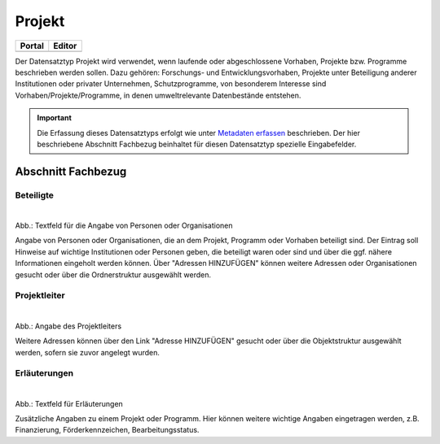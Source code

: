 
Projekt
=======

.. csv-table::
    :header: "Portal", "Editor"
    :widths: 20, 20

    .. image:: ../../../img/ige/icons/datensatztypen/portal/projekt.png, .. image:: ../../../img/ige/icons/datensatztypen/ige/projekt.png

Der Datensatztyp Projekt wird verwendet, wenn laufende oder abgeschlossene Vorhaben, Projekte bzw. Programme beschrieben werden sollen. Dazu gehören: Forschungs- und Entwicklungsvorhaben, Projekte unter Beteiligung anderer Institutionen oder privater Unternehmen, Schutzprogramme, von besonderem Interesse sind Vorhaben/Projekte/Programme, in denen umweltrelevante Datenbestände entstehen.

.. important:: Die Erfassung dieses Datensatztyps erfolgt wie unter `Metadaten erfassen <https://metaver-bedienungsanleitung.readthedocs.io/de/igeng/ingrid-editor/erfassung/erfassung-metadaten.html>`_ beschrieben. Der hier beschriebene Abschnitt Fachbezug beinhaltet für diesen Datensatztyp spezielle Eingabefelder.



Abschnitt Fachbezug
-------------------

Beteiligte
^^^^^^^^^^

.. figure:: ../../../img/ige/erfassung/ige_metadaten/datensatztypen/datensatztyp_projekt/fachbezug_beteiligte.png
   :align: left
   :scale: 50
   :figwidth: 100%

Abb.: Textfeld für die Angabe von Personen oder Organisationen

Angabe von Personen oder Organisationen, die an dem Projekt, Programm oder Vorhaben beteiligt sind. Der Eintrag soll Hinweise auf wichtige Institutionen oder Personen geben, die beteiligt waren oder sind und über die ggf. nähere Informationen eingeholt werden können. Über "Adressen HINZUFÜGEN" können weitere Adressen oder Organisationen gesucht oder über die Ordnerstruktur ausgewählt werden.


Projektleiter
^^^^^^^^^^^^^

.. figure:: ../../../img/ige/erfassung/ige_metadaten/datensatztypen/datensatztyp_projekt/fachbezug_projektleiter.png
   :align: left
   :scale: 50
   :figwidth: 100%

Abb.: Angabe des Projektleiters

Weitere Adressen können über den Link "Adresse HINZUFÜGEN" gesucht oder über die Objektstruktur ausgewählt werden, sofern sie zuvor angelegt wurden.

 
Erläuterungen
^^^^^^^^^^^^^

.. figure:: ../../../img/ige/erfassung/ige_metadaten/datensatztypen/datensatztyp_projekt/fachbezug_erlaeuterungen.png
   :align: left
   :scale: 50
   :figwidth: 100%

Abb.: Textfeld für Erläuterungen

Zusätzliche Angaben zu einem Projekt oder Programm.  Hier können weitere wichtige Angaben eingetragen werden, z.B. Finanzierung, Förderkennzeichen, Bearbeitungsstatus.